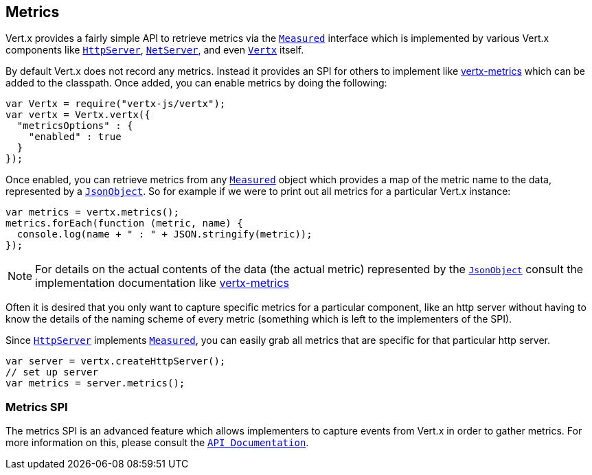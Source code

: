 == Metrics

Vert.x provides a fairly simple API to retrieve metrics via the `link:jsdoc/measured-Measured.html[Measured]` interface
which is implemented by various Vert.x components like `link:jsdoc/http_server-HttpServer.html[HttpServer]`, `link:jsdoc/net_server-NetServer.html[NetServer]`,
and even `link:jsdoc/vertx-Vertx.html[Vertx]` itself.

By default Vert.x does not record any metrics. Instead it provides an SPI for others to implement like https://github.com/vert-x3/vertx-metrics[vertx-metrics]
which can be added to the classpath. Once added, you can enable metrics by doing the following:
[source,java]
----
var Vertx = require("vertx-js/vertx");
var vertx = Vertx.vertx({
  "metricsOptions" : {
    "enabled" : true
  }
});

----

Once enabled, you can retrieve metrics from any `link:jsdoc/measured-Measured.html[Measured]` object which provides
a map of the metric name to the data, represented by a `link:jsdoc/json_object-JsonObject.html[JsonObject]`. So for example if we were to print
out all metrics for a particular Vert.x instance:
[source,java]
----
var metrics = vertx.metrics();
metrics.forEach(function (metric, name) {
  console.log(name + " : " + JSON.stringify(metric));
});

----

NOTE: For details on the actual contents of the data (the actual metric) represented by the `link:jsdoc/json_object-JsonObject.html[JsonObject]`
consult the implementation documentation like https://github.com/vert-x3/vertx-metrics[vertx-metrics]

Often it is desired that you only want to capture specific metrics for a particular component, like an http server
without having to know the details of the naming scheme of every metric (something which is left to the implementers of the SPI).

Since `link:jsdoc/http_server-HttpServer.html[HttpServer]` implements `link:jsdoc/measured-Measured.html[Measured]`, you can easily grab all metrics
that are specific for that particular http server.
[source,java]
----
var server = vertx.createHttpServer();
// set up server
var metrics = server.metrics();

----

=== Metrics SPI

The metrics SPI is an advanced feature which allows implementers to capture events from Vert.x in order to gather metrics. For
more information on this, please consult the `link:jsdoc/vertx_metrics-VertxMetrics.html[API Documentation]`.
